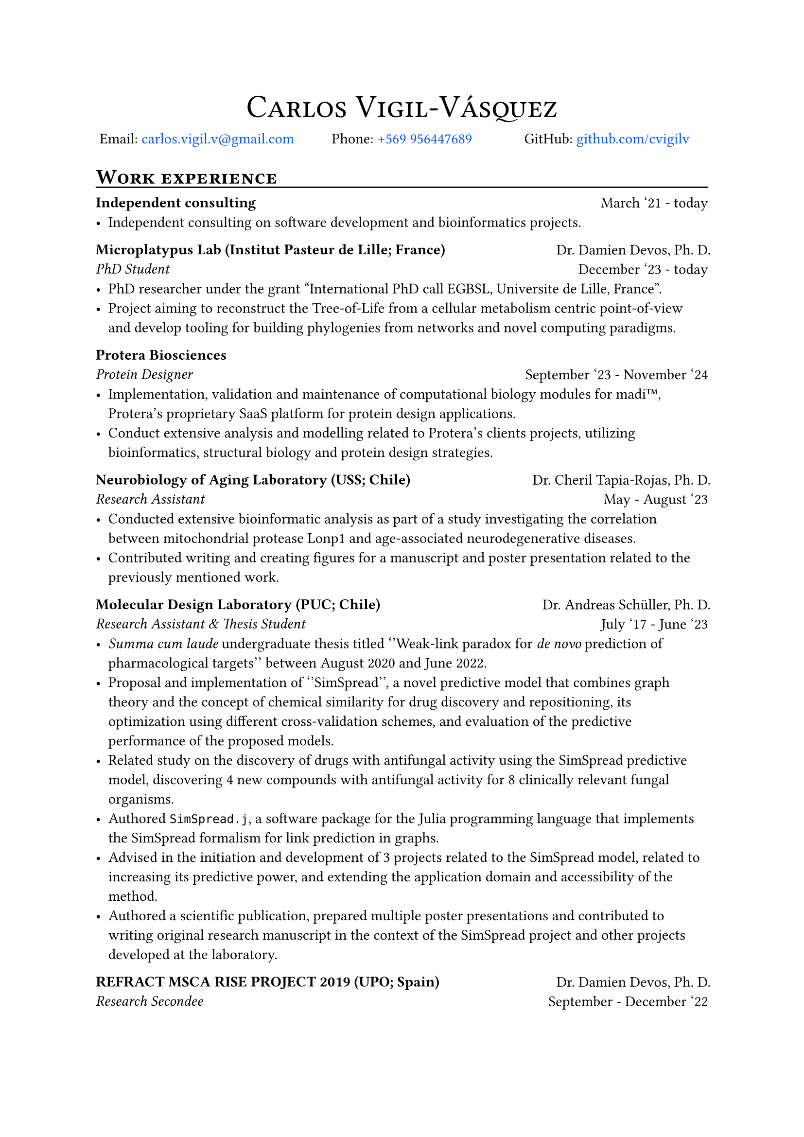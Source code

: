 #show link: this => {
  let show-type = "filled" // "box" or "filled", see below
  let label-color = green
  let default-color = rgb("#0055ff")

  if show-type == "box" {
    if type(this.dest) == label {
      // Make the box bound the entire text:
      set text(bottom-edge: "bounds", top-edge: "bounds")
      box(this, stroke: label-color + 1pt)
    } else {
      set text(bottom-edge: "bounds", top-edge: "bounds")
      box(this, stroke: default-color + 1pt)
    }
  } else if show-type == "filled" {
    if type(this.dest) == label {
      text(this, fill: label-color)
    } else {
      text(this, fill: default-color)
    }
  } else {
    this
  }
}

#align(center, text(24pt)[#smallcaps("Carlos Vigil-Vásquez")])
#v(-1.5em)
#grid(
  columns: (1fr, 1fr, 1fr), fill: none, column-gutter: 2pt, align(
    center,
  )[Email: #link("mailto:carlos.vigil.v@gmail.com", "carlos.vigil.v@gmail.com")], align(center)[Phone: #link("tel:+56995644768", "+569 956447689")], align(
    center,
  )[GitHub: #link("https://www.github.com/cvigilv", "github.com/cvigilv")],
)

= #smallcaps("Work experience")//{{{
#v(-0.5em)
#line(length: 100%)
#v(-0.5em)

#grid(
  columns: (2fr, 1fr), fill: none, column-gutter: 2pt, align(left)[*Independent consulting*\
    ], align(right)[
    March '21 - today],
)
- Independent consulting on software development and bioinformatics projects.

#grid(
  columns: (2fr, 1fr), fill: none, column-gutter: 2pt, align(left)[*Microplatypus Lab (Institut Pasteur de Lille; France)*\
    _PhD Student_], align(right)[Dr. Damien Devos, Ph. D.\
    December '23 - today],
)
- PhD researcher under the grant "International PhD call EGBSL, Universite de
  Lille, France".
- Project aiming to reconstruct the Tree-of-Life from a cellular metabolism
  centric point-of-view and develop tooling for building phylogenies from
  networks and novel computing paradigms.

#grid(
  columns: (2fr, 1fr), fill: none, column-gutter: 2pt, align(left)[*Protera Biosciences*\
    _Protein Designer_], align(right)[\
    September '23 - November '24],
)
- Implementation, validation and maintenance of computational biology modules for
  madi#emoji.tm, Protera's proprietary SaaS platform for protein design
  applications.
- Conduct extensive analysis and modelling related to Protera's clients projects,
  utilizing bioinformatics, structural biology and protein design strategies.

#grid(columns: (2fr, 1fr), fill: none, column-gutter: 2pt, align(left)[
  *Neurobiology of Aging Laboratory (USS; Chile)*\
  _Research Assistant_
], align(right)[Dr. Cheril Tapia-Rojas, Ph. D.\
  May - August '23])
- Conducted extensive bioinformatic analysis as part of a study investigating the
  correlation between mitochondrial protease Lonp1 and age-associated
  neurodegenerative diseases.
- Contributed writing and creating figures for a manuscript and poster
  presentation related to the previously mentioned work.

#grid(columns: (2fr, 1fr), fill: none, column-gutter: 2pt, align(left)[
  *Molecular Design Laboratory (PUC; Chile)*\
  _Research Assistant & Thesis Student_
], align(right)[Dr. Andreas Schüller, Ph. D.\
  July '17 - June '23])
- _Summa cum laude_ undergraduate thesis titled ''Weak-link paradox for _de novo_ prediction
  of pharmacological targets'' between August 2020 and June 2022.
- Proposal and implementation of ''SimSpread'', a novel predictive model that
  combines graph theory and the concept of chemical similarity for drug discovery
  and repositioning, its optimization using different cross-validation schemes,
  and evaluation of the predictive performance of the proposed models.
- Related study on the discovery of drugs with antifungal activity using the
  SimSpread predictive model, discovering 4 new compounds with antifungal activity
  for 8 clinically relevant fungal organisms.
- Authored `SimSpread.j`, a software package for the Julia programming language
  that implements the SimSpread formalism for link prediction in graphs.
- Advised in the initiation and development of 3 projects related to the SimSpread
  model, related to increasing its predictive power, and extending the application
  domain and accessibility of the method.
- Authored a scientific publication, prepared multiple poster presentations and
  contributed to writing original research manuscript in the context of the
  SimSpread project and other projects developed at the laboratory.

#grid(columns: (2fr, 1fr), fill: none, column-gutter: 2pt, align(left)[
  *REFRACT MSCA RISE PROJECT 2019 (UPO; Spain)*\
  _Research Secondee_
], align(right)[Dr. Damien Devos, Ph. D.\
  September - December '22])
- 3-month Research secondment carried out at the $mu$Platypus Laboratory at
  Universidad Pablo de Olavide in Sevilla, Spain.
- Proposal and implementation of ''ResidueFisher'', an open-source bioinformatics
  protocol to aid remote homology search between proteins using sequence and
  structural information.
- Lead the writing of the application note for the previously mentioned protocol.

#grid(columns: (2fr, 1fr), fill: none, column-gutter: 2pt, align(left)[
  *Psychophysiology Laboratory (PUC; Chile)*\
  _Research Assistant_
], align(right)[Dr. Diego Cosmelli, Ph. D.\
  January 2022 - December '22])
- Implementation of analysis protocol based on machine learning, statistical
  modeling, and feature extraction of the trained models for a human study that
  resulted in the identification of the effect of different contemplative
  practices (e.g., meditation) on the well-being of the subjects studied.
- Contributed writing the methods and results sections of a paper related to the
  work previously mentioned.

#grid(columns: (2fr, 1fr), fill: none, column-gutter: 2pt, align(left)[
  *Biostatistics (PUC; Chile)*\
  _Teaching Assistant_
], align(right)[Dr. Andreas Schüller, Ph. D.\
  July - December '17])
//}}}
= #smallcaps("Academic productivity") // {{{
#v(-0.5em)
#line(length: 100%)
#v(-0.5em)
== Publications:
1. ''Movement-based Contemplative Practices positively impact overall well-being by
  developing a specific profile of cognitive, emotional, and self-awareness
  traits''; M. Villena-Gonzalez; F. Jaume-Guazzini; P. Oyarzo; *C. Vigil-Vásquez*;
  S. Walsen; J. Silva; V. López; D. Cosmelli. iScience, in review.
2. ''_De novo_ prediction of drug targets and candidates by chemical
  similarity-guided network-based inference''; *C. Vigil-Vásquez* and A. Schüller.\ IJMS
  (2022). DOI:10.3390/ijms23179666
== Presentations:
1. ''madi#emoji.tm: From Machine Learning to Lab Bench - Advancing Protein
  Engineering''; *C. Vigil-Vásquez* (4th REFRACT Annual Latin America Visit: "Computational
  Methods for Structural Bioinformatics", Santiago, Chile 15 - 19 April 2024)
== Poster presentations:
1. ''Changes in epigenetic control and loss of Lonp1 proteolytic protease activity
  induce abnormal protein accumulation and mitochondrial dysfunction in aging'';
  J. Llanquinao, C. Jara, M. Lira, *C. Vigil-Vásquez*, M. Sjöberg, A. Schüller, B.
  Kerr and C Tapia-Rojas. SBCCH (November, 2023)
2. ''De Novo Prediction of Pharmaceutical Targets Using Network-Based Inference
  Guided by Chemical and Structural Similarities.''; M. Saez-Ortega, V. Valdes,
  *C. Vigil-Vásquez* and A. Schüller. PUC-IIBM Symposium (November, 2023)
3. ''SimSpread Ensemble Model and SimSpread web server for prediction of
  drug-target interactions''; F. Melo, V. Valdes, *C. Vigil-Vásquez*, A. Schüller.
  PUC-IIBM Symposium (November, 2023)
4. ''Antifungal drug discovery by chemical similarity-guided network-based
  inference''; *C. Vigil-Vásquez*, M. Jimenez-Socha, P. Ortiz-Bermudez and A.
  Schüller. Chilean Bioinformatics Society (January, 2022)
5. ''DDTNBI: _de novo_ target prediction using a social network-derived method'';
  *C. Vigil-Vásquez* and A. Schüller. International Society for Computational
  Biology/European Conference on Computational Biology (August, 2021)
6. ''A computational chemogenomics method for the prediction of off-target
  interactions with coagulation factor Xa''; A. Schüller and *C. Vigil-Vásquez*.
  European Hematology Association (August, 2020)
7. ''Limits and potential of in silico target prediction by chemical similarity'';
  M. Ruiz, *C. Vigil-Vásquez* and A. Schüller. International Society for
  Computational Biology-LA (October, 2018)
== Awards:
1. *International PhD call EGBSL, Universite de Lille, France* PhD scholarship for a
    duration of 3 years.
1. *Undergraduate Research Contest - Summer 2020* Project titled ''Use of
  biochemical networks for the prediction of novel drugs for coagulation factor
  Xa.''
2. *Undergraduate Research Contest - Winter 2017* Project titled ''_In silico_ prediction
  and prioritization of novel drug targets.''

//}}}
= #smallcaps("Education") // {{{
#v(-0.5em)
#line(length: 100%)
#v(-0.5em)

#grid(
  columns: (2fr, 1fr), fill: none, column-gutter: 2pt, align(
    left,
  )[ *Licenciado en Bioquímica* #footnote(
      "Equivalent to a BSc. in Biochemistry, enables the recipient to apply for Master and Doctoral programs.",
    ) \
    _Pontificia Universidad Católica de Chile_ ], align(right)[Santiago, Chile\
    2015 - 2022],
)
Degree obtained after 4 years of studying, mainly focused on theoretical and
practical courses.
- _Licenciatura_ grade: 5.6/7.0
- Graduation exam grade: 6.3/7.0

#grid(
  columns: (2fr, 1fr), fill: none, column-gutter: 2pt, align(left)[ *Título profesional en Bioquímica* \
    _Pontificia Universidad Católica de Chile_ ], align(right)[Santiago, Chile\
    2015 - 2022],
)
Degree obtained after completing 5 years of study, obtained through the
completion of a undergraduate research thesis.
#grid(
  columns: (1fr, 1fr), fill: none, column-gutter: 2pt, align(left)[
    - Undergraduate thesis grade: 7.0/7.0\
    - Graduation grade: 6.0/7.0
  ], align(
    left,
  )[- Undergraduate thesis titled ''Weak-link paradox for _de novo_ prediction of
      pharmacological targets''],
)
// }}}
= #smallcaps("Skills") //{{{
#v(-0.5em)
#line(length: 100%)
- *Human languages*: Spanish (native), English (TOEFL 101/120 points; over 24
  points over all categories), French (reading)
- *Machine languages*: Julia, Python, Lua, LaTeX/Typst, Bash/Shell scripting
- *Predictive modelling*: Transfer learning, Machine learning (supervised and
  unsupervised models), conformal prediction, data processing, database
  management, REST API, data clustering and evaluation, predictive model
  evaluation, recommender systems, data visualization, biostatistics, statistics
  and probability, graph theory, network analysis, Scikit-Learn, Pandas, NumPy,
  Matplotlib, Seaborn, NetworkX, Pingouin
- *Bioinformatics*: Protein Language Models, Sequence alignment, MSA, structural
  alignment, molecular docking, structural biology, PyMOL scripting, AlphaFold
  modeling and evaluation, biostatistics, phylogenetic tree construction.
- *Cheminformatics*: Molecular descriptor preparation, chemical similarity
  analysis, confomer preparation, pharmacophoric modeling, RDKit, OpenBabel,
  computational representation of chemical compounds
- *Tools*: Git, GitHub, MySQL, SQLite, slurm, AWS, Pinecone
- *Platforms*: Linux, MacOS, `docker`
//}}}
= #smallcaps("Extracurriculars")//{{{
#v(-0.5em)
#line(length: 100%)
#v(-0.5em)

#grid(
  columns: (4fr, 1fr), [- Co-delegate of the National Association of Biochemistry Students (ANEB):], align(right)[2018],
)
#v(-0.5em)
#grid(
  columns: (4fr, 1fr), [- Member of the National Association of Biochemistry Students (ANEB):], align(right)[2016 - 2021],
)
#v(-0.5em)
#grid(
  columns: (4fr, 1fr), [- Member of the International Society for Computational Biology (ISCB):], align(right)[2018 & 2021],
)
// #v(-0.5em)
// #grid(
//   columns: (4fr, 1fr), [- Author and maintainer of `esqueleto.nvim`:], align(right)[2023 - today],
// )
#v(-0.5em)
#grid(
  columns: (4fr, 1fr), [- Author and maintainer of `SimSpread.jl`:], align(right)[2022 - today],
)
//}}}
